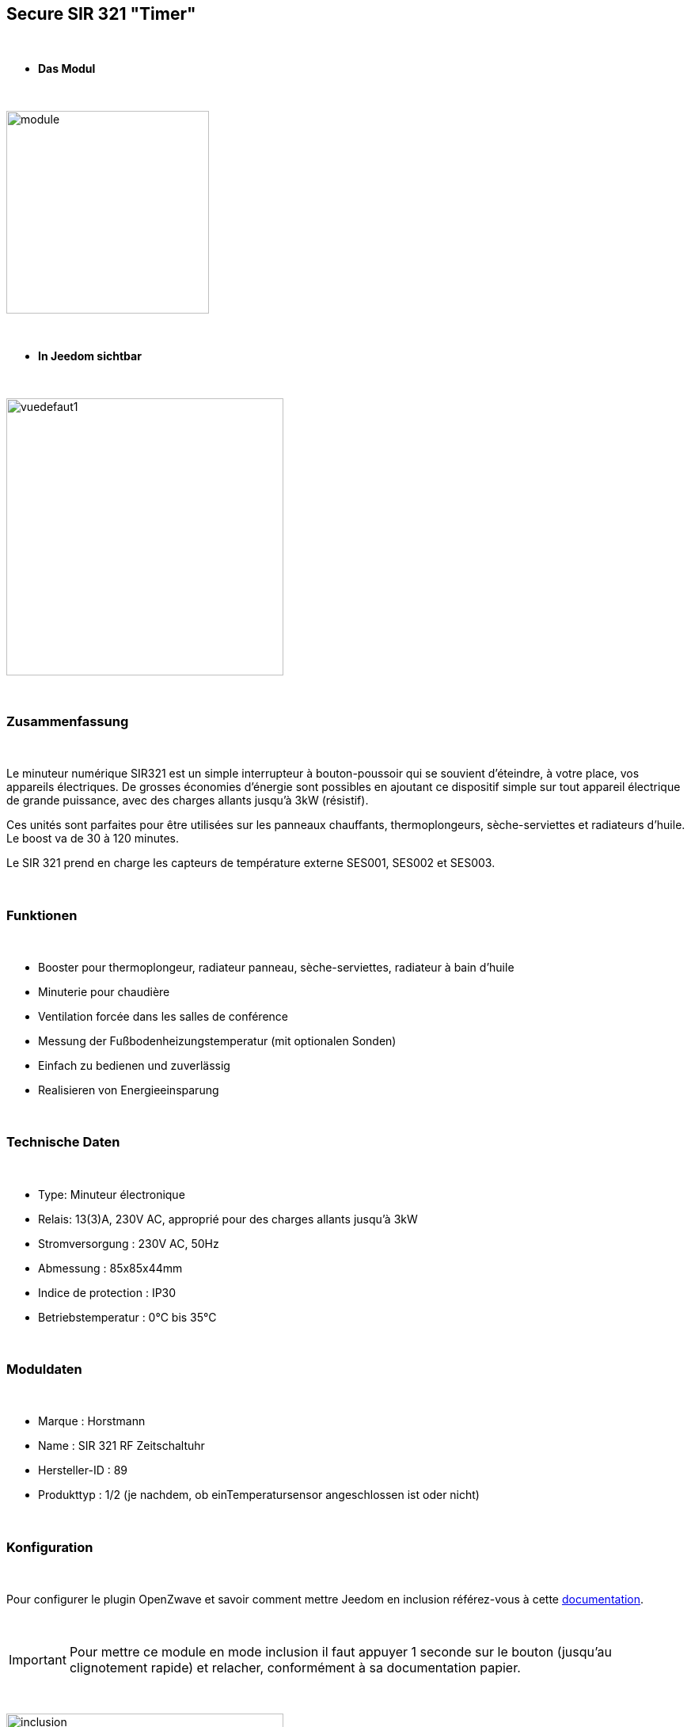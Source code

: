 :icons:
== Secure SIR 321 "Timer"

{nbsp} +

* *Das Modul*

{nbsp} +

image::../images/secure.sir321/module.jpg[width=256,align="center"]

{nbsp} +

* *In Jeedom sichtbar*

{nbsp} +

image::../images/secure.sir321/vuedefaut1.jpg[width=350,align="center"]

{nbsp} +

=== Zusammenfassung

{nbsp} +

Le minuteur numérique SIR321 est un simple interrupteur à bouton-poussoir qui se souvient d'éteindre, à votre place, vos appareils électriques. De grosses économies d'énergie sont possibles en ajoutant ce dispositif simple sur tout appareil électrique de grande puissance, avec des charges allants jusqu'à 3kW (résistif).

Ces unités sont parfaites pour être utilisées sur les panneaux chauffants, thermoplongeurs, sèche-serviettes et radiateurs d'huile. Le boost va de 30 à 120 minutes.

Le SIR 321 prend en charge les capteurs de température externe SES001, SES002 et SES003.

{nbsp} +

=== Funktionen

{nbsp} +

* Booster pour thermoplongeur, radiateur panneau, sèche-serviettes, radiateur à bain d'huile
* Minuterie pour chaudière
* Ventilation forcée dans les salles de conférence
* Messung der Fußbodenheizungstemperatur (mit optionalen Sonden)
* Einfach zu bedienen und zuverlässig
* Realisieren von Energieeinsparung

{nbsp} +

=== Technische Daten

{nbsp} +

* Type: Minuteur électronique
* Relais: 13(3)A, 230V AC, approprié pour des charges allants jusqu'à 3kW
* Stromversorgung : 230V AC, 50Hz
* Abmessung : 85x85x44mm
* Indice de protection : IP30
* Betriebstemperatur : 0°C bis 35°C

{nbsp} +

=== Moduldaten

{nbsp} +

* Marque : Horstmann
* Name : SIR 321 RF Zeitschaltuhr 
* Hersteller-ID : 89
* Produkttyp : 1/2 (je nachdem, ob einTemperatursensor angeschlossen ist oder nicht)

{nbsp} +

=== Konfiguration

{nbsp} +

Pour configurer le plugin OpenZwave et savoir comment mettre Jeedom en inclusion référez-vous à cette link:https://jeedom.fr/doc/documentation/plugins/openzwave/fr_FR/openzwave.html[documentation].

{nbsp} +

[icon="../images/plugin/important.png"]
[IMPORTANT]
Pour mettre ce module en mode inclusion il faut appuyer 1 seconde sur le bouton (jusqu'au clignotement rapide) et relacher, conformément à sa documentation papier.

{nbsp} +

image::../images/secure.sir321/inclusion.jpg[width=350,align="center"]

{nbsp} +

[underline]#Einmal Includiert, sollten Sie folgendes erhalten :#

{nbsp} +

image::../images/secure.sir321/information.jpg[Plugin Zwave]

{nbsp} +

==== Befehle

{nbsp} +

Nachdem das Modul erkannt wurde, werden die zugeordneten Modul-Befehle verfügbar sein.

{nbsp} +

image::../images/secure.sir321/commandes.jpg[Commandes]

{nbsp} +

[underline]#Hier ist die Liste der Befehle :#

{nbsp} +

* On : c'est la commande permettant d'allumer le relais
* Off : c'est la commande permettant d'éteindre le relais
* Temperatur : Dies ist der Befehl zur Messung der Temperatur, wenn eine externe Sonde vorhanden ist

{nbsp} +

==== Modulkonfiguration

{nbsp} +


Si vous voulez configurer le module il faut passer par le bouton "Configuration" du plugin OpenZwave de Jeedom.

{nbsp} +

image::../images/plugin/bouton_configuration.jpg[Configuration plugin Zwave,align="center"]

{nbsp} +

[underline]#Sie werden auf diese Seite kommen# (nach einem Klick auf die Registerkarte Parameter)

{nbsp} +

image::../images/secure.sir321/config1.jpg[Config1]

{nbsp} +

[underline]#Parameterdetails :#

{nbsp} +

* 1: Permet d'activer ou non la fonction fail safe timer (se référer à la documentation du module)
* 2: Permet de régler l'unité de la température
* 3: Permet de régler l'intervalle de temps d'envoi de la température à Jeedom (en secondes)
* 4: Permet de régler de combien doit varier la température pour que le module l'envoie à Jeedom (par pas de 0.1 10-->0.1)
* 5: Permet de régler une température de cut off au delà de laquelle le module coupera le relais


{nbsp} +

==== Gruppen

{nbsp} +

Ce module possède deux groupes d'association. Si le premier est indispensable, le deuxième est actif et est indispensable si une sonde de température est reliée.

{nbsp} +

image::../images/secure.sir321/groupe.jpg[Groupe]

=== F.A.Q.

{nbsp} +

#_@sarakha63_#